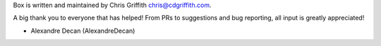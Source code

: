 Box is written and maintained by Chris Griffith chris@cdgriffith.com.

A big thank you to everyone that has helped! From PRs to suggestions and bug
reporting, all input is greatly appreciated!

- Alexandre Decan (AlexandreDecan)
